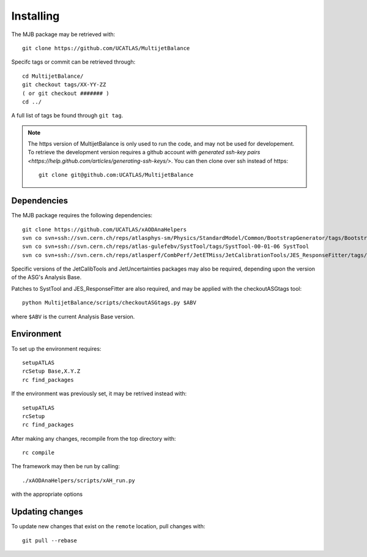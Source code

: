 .. _Installing:
Installing
==========

The MJB package may be retrieved with::

    git clone https://github.com/UCATLAS/MultijetBalance


Specifc tags or commit can be retrieved through::

    cd MultijetBalance/
    git checkout tags/XX-YY-ZZ
    ( or git checkout ####### )
    cd ../

A full list of tags be found through ``git tag``.

.. note::

    The https version of MultijetBalance is only used to run the code, and may not be used for developement.
    To retrieve the development version requires a github account `with generated ssh-key pairs <https://help.github.com/articles/generating-ssh-keys/>`.
    You can then clone over ssh instead of https::

      git clone git@github.com:UCATLAS/MultijetBalance

Dependencies
------------

The MJB package requires the following dependencies::

    git clone https://github.com/UCATLAS/xAODAnaHelpers
    svn co svn+ssh://svn.cern.ch/reps/atlasphys-sm/Physics/StandardModel/Common/BootstrapGenerator/tags/BootstrapGenerator-01-10-00 BootstrapGenerator
    svn co svn+ssh://svn.cern.ch/reps/atlas-gulefebv/SystTool/tags/SystTool-00-01-06 SystTool
    svn co svn+ssh://svn.cern.ch/reps/atlasperf/CombPerf/JetETMiss/JetCalibrationTools/JES_ResponseFitter/tags/JES_ResponseFitter-00-02-00

Specific versions of the JetCalibTools and JetUncertainties packages may also be required, depending upon the version of the ASG's Analysis Base.

Patches to SystTool and JES_ResponseFitter are also required, and may be applied with the checkoutASGtags tool::

    python MultijetBalance/scripts/checkoutASGtags.py $ABV

where ``$ABV`` is the current Analysis Base version.

Environment
-----------

To set up the environment requires::

    setupATLAS
    rcSetup Base,X.Y.Z
    rc find_packages

If the environment was previously set, it may be retrived instead with::

    setupATLAS
    rcSetup
    rc find_packages

After making any changes, recompile from the top directory with::

    rc compile

The framework may then be run by calling::

    ./xAODAnaHelpers/scripts/xAH_run.py

with the appropriate options

Updating changes
----------------

To update new changes that exist on the ``remote`` location, pull changes with::

    git pull --rebase

